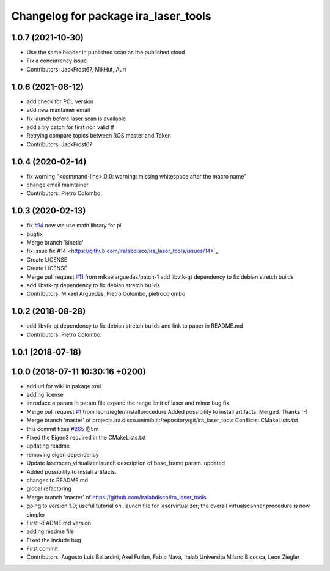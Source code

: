 ^^^^^^^^^^^^^^^^^^^^^^^^^^^^^^^^^^^^^
Changelog for package ira_laser_tools
^^^^^^^^^^^^^^^^^^^^^^^^^^^^^^^^^^^^^
1.0.7 (2021-10-30)
------------------
* Use the same header in published scan as the published cloud 
* Fix a concurrency issue
* Contributors: JackFrost67, MikHut, Auri

1.0.6 (2021-08-12)
------------------
* add check for PCL version
* add new mantainer email
* fix launch before laser scan is available
* add a try catch for first non valid tf
* Retrying compare topics between ROS master and Token
* Contributors: JackFrost67

1.0.4 (2020-02-14)
------------------
* fix worning
  "<command-line>:0:0: warning: missing whitespace after the macro name"
* change email maintainer
* Contributors: Pietro Colombo

1.0.3 (2020-02-13)
------------------
* fix `#14 <https://github.com/iralabdisco/ira_laser_tools/issues/14>`_
  now we use math library for pi
* bugfix
* Merge branch 'kinetic'
* fix issue fix`#14 <https://github.com/iralabdisco/ira_laser_tools/issues/14>`_
* Create LICENSE
* Create LICENSE
* Merge pull request `#11 <https://github.com/iralabdisco/ira_laser_tools/issues/11>`_ from mikaelarguedas/patch-1
  add libvtk-qt dependency to fix debian stretch builds
* add libvtk-qt dependency to fix debian stretch builds
* Contributors: Mikael Arguedas, Pietro Colombo, pietrocolombo

1.0.2 (2018-08-28)
------------------
* add libvtk-qt dependency to fix debian stretch builds
  and link to paper in README.md
* Contributors: Pietro Colombo

1.0.1 (2018-07-18)
------------------

1.0.0 (2018-07-11 10:30:16 +0200)
---------------------------------
* add url for wiki in pakage.xml
* adding license
* introduce a param in param file
  expand the range limit of laser
  and minor bug fix
* Merge pull request `#1 <https://github.com/iralabdisco/ira_laser_tools/issues/1>`_ from leonziegler/installprocedure
  Added possibility to install artifacts.
  Merged. Thanks :-)
* Merge branch 'master' of projects.ira.disco.unimib.it:/repository/git/ira_laser_tools
  Conflicts:
  CMakeLists.txt
* this commit fixes `#265 <https://github.com/iralabdisco/ira_laser_tools/issues/265>`_ @5m
* Fixed the Eigen3 required in the CMakeLists.txt
* updating readme
* removing eigen dependency
* Update laserscan_virtualizer.launch
  description of base_frame param. updated
* Added possibility to install artifacts.
* changes to README.md
* global refactoring
* Merge branch 'master' of https://github.com/iralabdisco/ira_laser_tools
* going to version 1.0; useful tutorial on .launch file for laservirtualizer; the overall virtualscanner procedure is now simpler
* First README.md version
* adding readme file
* Fixed the include bug
* First commit
* Contributors: Augusto Luis Ballardini, Axel Furlan, Fabio Nava, Iralab Universita Milano Bicocca, Leon Ziegler
